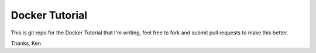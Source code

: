 Docker Tutorial
===============
This is git repo for the Docker Tutorial that I'm writing, feel free to fork and submit pull requests to make this better. 

Thanks,
Ken
